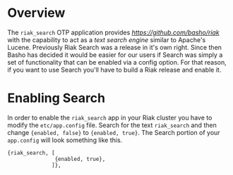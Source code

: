 * Overview

The =riak_search= OTP application provides
[[Riak][https://github.com/basho/riak]] with the capability to act as a /text
search engine/ similar to Apache's Lucene.  Previously Riak Search was
a release in it's own right.  Since then Basho has decided it would be
easier for our users if Search was simply a set of functionality that
can be enabled via a config option.  For that reason, if you want to
use Search you'll have to build a Riak release and enable it.

* Enabling Search

In order to enable the =riak_search= app in your Riak cluster you have
to modify the =etc/app.config= file.  Search for the text
=riak_search= and then change ={enabled, false}= to ={enabled, true}=.
The Search portion of your =app.config= will look something like this.

#+BEGIN_SRC
{riak_search, [
               {enabled, true},
              ]},
#+END_SRC

